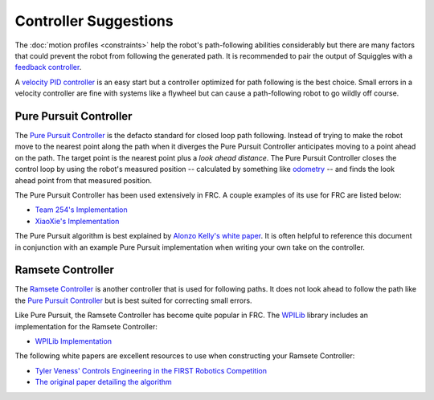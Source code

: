 Controller Suggestions
======================

The :doc:`motion profiles <constraints>` help the robot's path-following 
abilities considerably but there are many factors that could prevent the robot
from following the generated path. It is recommended to pair the output of 
Squiggles with a 
`feedback controller <https://www.electronics-tutorials.ws/systems/closed-loop-system.html>`_.

A `velocity PID controller <https://okapilib.github.io/OkapiLib/classokapi_1_1AsyncVelPIDController.html>`_
is an easy start but a controller optimized for path following is the best 
choice. Small errors in a velocity controller are fine with systems like a 
flywheel but can cause a path-following robot to go wildly off course.

Pure Pursuit Controller
-----------------------

The
`Pure Pursuit Controller <https://www.mathworks.com/help/robotics/ug/pure-pursuit-controller.html>`_ 
is the defacto standard for closed loop path following. Instead of trying to make
the robot move to the nearest point along the path when it diverges the Pure
Pursuit Controller anticipates moving to a point ahead on the path. The 
target point is the nearest point plus a *look ahead distance*. The Pure Pursuit
Controller closes the control loop by using the robot's measured position -- 
calculated by something like 
`odometry <http://thepilons.ca/wp-content/uploads/2018/10/Tracking.pdf>`_ -- 
and finds the look ahead point from that measured position.

The Pure Pursuit Controller has been used extensively in FRC. A couple examples
of its use for FRC are listed below:

- `Team 254's Implementation <https://github.com/Team254/FRC-2019-Public/blob/master/src/main/java/com/team254/lib/control/AdaptivePurePursuitController.java>`_
- `XiaoXie's Implementation <https://github.com/xiaoxiae/PurePursuitAlgorithm>`_

The Pure Pursuit algorithm is best explained by 
`Alonzo Kelly's white paper <https://www.ri.cmu.edu/pub_files/pub1/kelly_alonzo_1994_4/kelly_alonzo_1994_4.pdf>`_.
It is often helpful to reference this document in conjunction with an example 
Pure Pursuit implementation when writing your own take on the controller.

Ramsete Controller
------------------

The `Ramsete Controller <https://docs.wpilib.org/en/stable/docs/software/advanced-control/trajectories/ramsete.html>`_
is another controller that is used for following paths. It does not look ahead
to follow the path like the `Pure Pursuit Controller`_ but is best suited for
correcting small errors.

Like Pure Pursuit, the Ramsete Controller has become quite popular in FRC. The 
`WPILib <https://docs.wpilib.org/en/latest/index.html>`_ library includes an 
implementation for the Ramsete Controller:

- `WPILib Implementation <https://github.com/wpilibsuite/allwpilib/blob/master/wpilibc/src/main/native/cpp/controller/RamseteController.cpp>`_

The following white papers are excellent resources to use when constructing your
Ramsete Controller:

- `Tyler Veness' Controls Engineering in the FIRST Robotics Competition <https://file.tavsys.net/control/controls-engineering-in-frc.pdf>`_ 
- `The original paper detailing the algorithm <https://core.ac.uk/download/pdf/205520525.pdf>`_ 